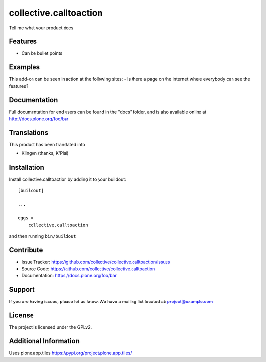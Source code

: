 =======================
collective.calltoaction
=======================

Tell me what your product does

Features
--------

- Can be bullet points


Examples
--------

This add-on can be seen in action at the following sites:
- Is there a page on the internet where everybody can see the features?


Documentation
-------------

Full documentation for end users can be found in the "docs" folder, and is also available online at http://docs.plone.org/foo/bar


Translations
------------

This product has been translated into

- Klingon (thanks, K'Plai)


Installation
------------

Install collective.calltoaction by adding it to your buildout::

    [buildout]

    ...

    eggs =
        collective.calltoaction


and then running ``bin/buildout``


Contribute
----------

- Issue Tracker: https://github.com/collective/collective.calltoaction/issues
- Source Code: https://github.com/collective/collective.calltoaction
- Documentation: https://docs.plone.org/foo/bar


Support
-------

If you are having issues, please let us know.
We have a mailing list located at: project@example.com


License
-------

The project is licensed under the GPLv2.


Additional Information
----------------------

Uses plone.app.tiles https://pypi.org/project/plone.app.tiles/
